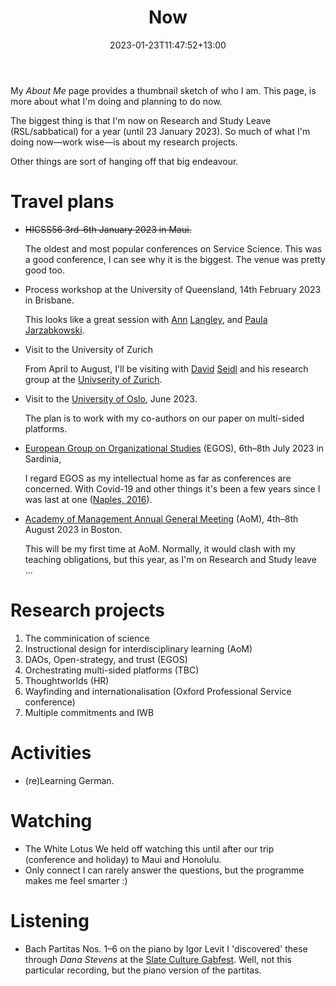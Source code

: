 #+title: Now
#+date: 2023-01-23T11:47:52+13:00
#+lastmod: 2023-01-23T11:47:52+13:00
#+categories[]: SiteInfo
#+tags[]: Reflection
#+draft: False
#+weight: 110
#+url: /now

My [[{{< ref "about-me" >}}][About Me]] page provides a thumbnail sketch of who I am. This page, is more about what I'm doing and planning to do now.

The biggest thing is that I'm now on Research and Study Leave (RSL/sabbatical) for a year (until 23 January 2023). So much of what I'm doing now---work wise---is about my research projects.

Other things are sort of hanging off that big endeavour.
# more

* Travel plans
- +HICSS56 3rd--6th January 2023 in Maui.+

  The oldest and most popular conferences on Service Science. This was a good conference, I can see why it is the biggest. The venue was pretty good too.

- Process workshop at the University of Queensland, 14th February 2023 in Brisbane.

  This looks like a great session with [[https://scholar.google.fi/citations?user=N_Dy1J8AAAAJ][Ann]] [[https://en.wikipedia.org/wiki/Ann_Langley][Langley]], and [[https://scholar.google.fi/citations?user=jofbUSsAAAAJ][Paula Jarzabkowski]].

- Visit to the University of Zurich

  From April to August, I'll be visiting with [[https://www.business.uzh.ch/en/research/professorships/om/team/staff/seidl.html][David]] [[https://scholar.google.cz/citations?user=vdrx0DIAAAAJ][Seidl]] and his research group at the [[https://www.uzh.ch/en.htm][Univserity of Zurich]].

- Visit to the [[https://www.uio.no/english/][University of Oslo]], June 2023.

  The plan is to work with my co-authors on our paper on multi-sided platforms.

- [[https://www.egos.org/2023_Cagliari/General-Theme][European Group on Organizational Studies]] (EGOS), 6th--8th July 2023 in Sardinia,

  I regard EGOS as my intellectual home as far as conferences are concerned. With Covid-19 and other things it's been a few years since I was last at one ([[https://www.egos.org/2016_naples/general_theme][Naples, 2016]]).

- [[https://aom.org/events/annual-meeting][Academy of Management Annual General Meeting]] (AoM), 4th--8th August 2023 in Boston.

  This will be my first time at AoM. Normally, it would clash with my teaching obligations, but this year, as I'm on Research and Study leave ...

* Research projects
1. The comminication of science
2. Instructional design for interdisciplinary learning (AoM)
3. DAOs, Open-strategy, and trust (EGOS)
4. Orchestrating multi-sided platforms (TBC)
5. Thoughtworlds (HR)
6. Wayfinding and internationalisation (Oxford Professional Service conference)
7. Multiple commitments and IWB

* Activities
- (re)Learning German.

* Watching
- The White Lotus
  We held off watching this until after our trip (conference and holiday) to Maui and Honolulu.
- Only connect
  I can rarely answer the questions, but the programme makes me feel smarter :)

* Listening
- Bach Partitas Nos. 1--6 on the piano by Igor Levit
  I 'discovered' these through [['][Dana Stevens]] at the [[https://slate.com/podcasts/culture-gabfest/2023/01/m3gan-is-camp-but-is-it-good-plus-the-annual-slate-movie-club-and-how-tiktok-is-shaping-our-culture][Slate Culture Gabfest]]. Well, not this particular recording, but the piano version of the partitas.
